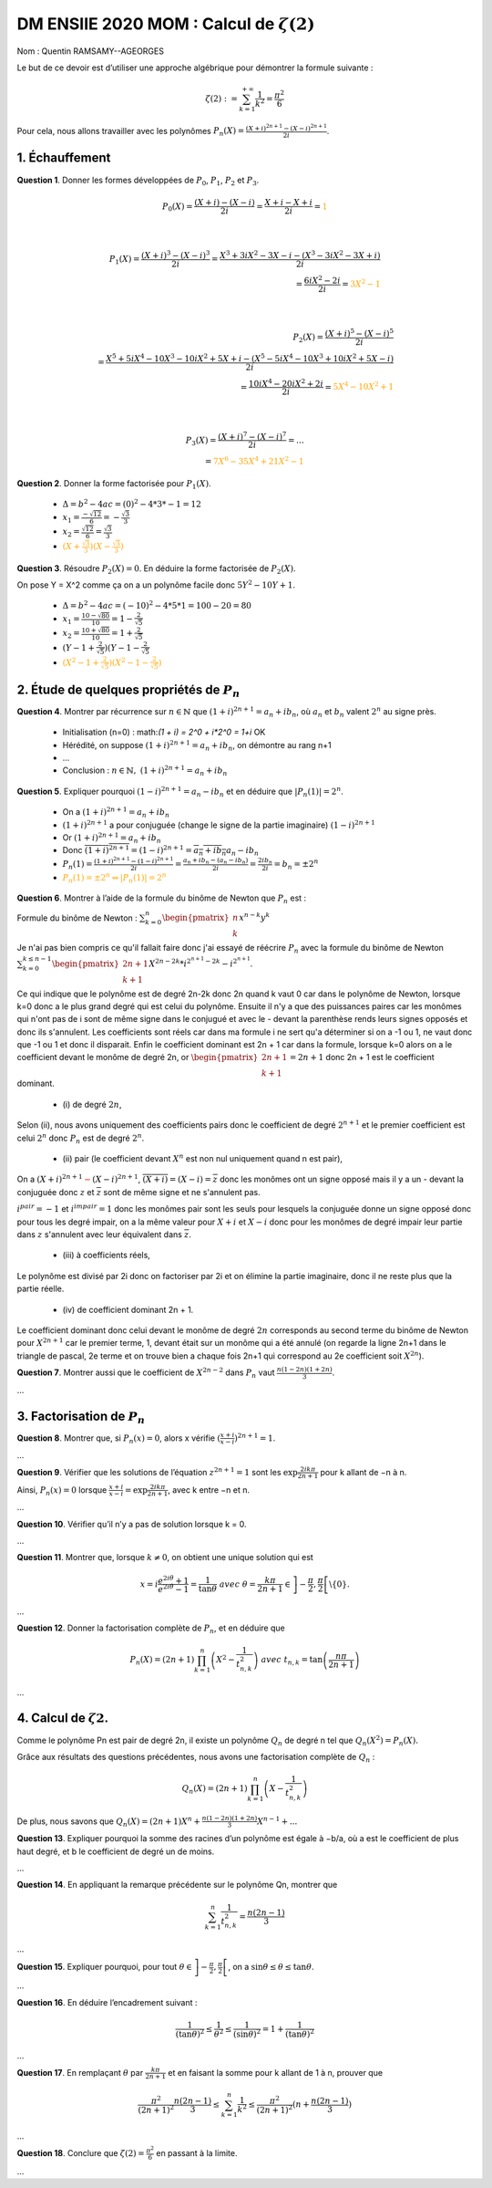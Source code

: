 ===================================================
DM ENSIIE 2020 MOM : Calcul de :math:`\zeta(2)`
===================================================

Nom : Quentin RAMSAMY--AGEORGES

Le but de ce devoir est d’utiliser une approche algébrique pour démontrer la formule suivante :

.. math::

	\zeta(2) :=  \sum_{k=1}^{+\infty} \frac{1}{k^2} = \frac{\pi^2}{6}

Pour cela, nous allons travailler avec les polynômes :math:`P_n(X) = \frac{(X+i)^{2n+1}-(X-i)^{2n+1}}{2i}`.

1. Échauffement
==============================

**Question 1**. Donner les formes développées de :math:`P_0`, :math:`P_1`, :math:`P_2` et :math:`P_3`.

.. math::

	P_0(X) = \frac{(X+i)-(X-i)}{2i} = \frac{X+i-X+i}{2i} = \color{orange}{1}

	\\

	P_1(X) = \frac{(X+i)^3-(X-i)^3}{2i} = \frac{X^3 + 3iX^2-3X - i - (X^3 - 3iX^2-3X + i)}{2i}
	\\ = \frac{6iX^2 -2i}{2i} = \color{orange}{3X^2 - 1}

	\\

	P_2(X) = \frac{(X+i)^5-(X-i)^5}{2i}
	\\ = \frac{X^5 + 5iX^4 - 10X^3 - 10iX^2 + 5X + i - (X^5 - 5iX^4 - 10X^3 + 10iX^2 + 5X - i)}{2i}
	\\ = \frac{10iX^4 - 20iX^2 + 2i}{2i} = \color{orange}{5X^4 - 10X^2 + 1}

	\\

	P_3(X) = \frac{(X+i)^7-(X-i)^7}{2i} = ...
	\\ = \color{orange}{7X^6 - 35X^4 + 21X^2 - 1}

**Question 2**. Donner la forme factorisée pour :math:`P_1(X)`.

	* :math:`\Delta = b^2 - 4ac = (0)^2 - 4 * 3 * -1 = 12`
	* :math:`x_1 = \frac{-\sqrt{12}}{6} = -\frac{\sqrt{3}}{3}`
	* :math:`x_2 = \frac{\sqrt{12}}{6} = \frac{\sqrt{3}}{3}`
	* :math:`\color{orange}{(X + \frac{\sqrt{3}}{3})(X - \frac{\sqrt{3}}{3})}`

**Question 3**. Résoudre :math:`P_2(X) = 0`. En déduire la forme factorisée de :math:`P_2(X)`.

On pose Y = X^2 comme ça on a un polynôme facile donc :math:`5Y^2 - 10Y + 1`.

	* :math:`\Delta = b^2 - 4ac = (-10)^2 - 4 * 5 * 1 = 100 - 20 = 80`
	* :math:`x_1 = \frac{10-\sqrt{80}}{10} = 1 - \frac{2}{\sqrt{5}}`
	* :math:`x_2 = \frac{10+\sqrt{80}}{10} = 1 + \frac{2}{\sqrt{5}}`
	* :math:`(Y - 1 + \frac{2}{\sqrt{5}})(Y - 1 - \frac{2}{\sqrt{5}}`
	* :math:`\color{orange}{(X^2 - 1 + \frac{2}{\sqrt{5}})(X^2 - 1 - \frac{2}{\sqrt{5}})}`

2. Étude de quelques propriétés de :math:`P_n`
=================================================

**Question 4**. Montrer par récurrence sur :math:`n \in \mathbb{N}` que :math:`(1 + i)^{2n+1} = a_n + ib_n`, où :math:`a_n`
et :math:`b_n` valent :math:`2^n` au signe près.

		* Initialisation (n=0) : math:`(1 + i) = 2^0 + i*2^0 = 1+i` OK
		* Hérédité, on suppose :math:`(1 + i)^{2n+1} = a_n + ib_n`, on démontre au rang n+1
		* ...
		* Conclusion : :math:`n \in \mathbb{N},\ (1 + i)^{2n+1} = a_n + ib_n`

.. a(1 + i)^{2(n+1)+1} = a^{n+1} + ib^{n+1}\Leftrightarrow (1 + i)^{2n+3} = a^{n+1} + ib^{n+1}

**Question 5**. Expliquer pourquoi :math:`(1 - i)^{2n+1} = a_n - ib_n` et en déduire que :math:`|P_n(1)| = 2^n`.

	* On a :math:`(1 + i)^{2n+1} = a_n + ib_n`
	* :math:`(1 + i)^{2n+1}` a pour conjuguée (change le signe de la partie imaginaire) :math:`(1 - i)^{2n+1}`
	* Or :math:`(1 + i)^{2n+1} = a_n + ib_n`
	* Donc :math:`\overline{(1 + i)^{2n+1}} = (1 - i)^{2n+1} = \overline{a_n + ib_n} a_n - ib_n`
	* :math:`P_n(1) = \frac{(1+i)^{2n+1}-(1-i)^{2n+1}}{2i} = \frac{a_n + ib_n - (a_n - ib_n)}{2i} = \frac{2ib_n}{2i} = b_n = \pm 2^n`
	* :math:`\color{orange}{P_n(1) = \pm 2^n \Leftrightarrow |P_n(1)| = 2^n}`

**Question 6**. Montrer à l’aide de la formule du binôme de Newton que :math:`P_n` est :

Formule du binôme de Newton : :math:`\sum_{k=0}^{n} \begin{pmatrix}n\\k\end{pmatrix} x^{n-k}y^k`

Je n'ai pas bien compris ce qu'il fallait faire donc j'ai essayé de réécrire
:math:`P_n` avec la formule du binôme de Newton :math:`\sum_{k=0}^{k \le n-1} \begin{pmatrix}2n+1\\k+1\end{pmatrix} X^{2n-2k} * i^{2^{n+1}-2k} - i^{2^{n+1}}`.

Ce qui indique que le polynôme est de degré 2n-2k donc 2n quand k vaut 0 car dans le polynôme de Newton,
lorsque k=0 donc a le plus grand degré qui est celui du polynôme. Ensuite il n'y a que des puissances
paires car les monômes qui n'ont pas de i sont de même signe dans le conjugué et avec le - devant
la parenthèse rends leurs signes opposés et donc ils s'annulent. Les coefficients sont réels car
dans ma formule i ne sert qu'a déterminer si on a -1 ou 1, ne vaut donc que -1 ou 1 et donc il disparait.
Enfin le coefficient dominant est 2n + 1 car dans la formule, lorsque k=0 alors on a le coefficient devant
le monôme de degré 2n, or :math:`\begin{pmatrix}2n+1\\k+1\end{pmatrix} = 2n+1` donc 2n + 1
est le coefficient dominant.

	* \(i) de degré :math:`2n`,

Selon (ii), nous avons uniquement des coefficients pairs donc le coefficient
de degré :math:`2^{n+1}` et le premier coefficient est celui :math:`2^n` donc :math:`P_n` est de degré
:math:`2^n`.

	* \(ii) pair (le coefficient devant :math:`X^n` est non nul uniquement quand n est pair),

On a :math:`(X+i)^{2n+1}\color{red}{-}(X-i)^{2n+1}`, :math:`\overline{(X+i)} = (X-i) = \overline{z}`
donc les monômes ont un signe opposé
mais il y a un - devant la conjuguée donc :math:`z` et :math:`\overline{z}` sont de même signe et ne s'annulent pas.

:math:`i^{pair} = -1` et :math:`i^{impair} = 1` donc les monômes pair sont les seuls pour lesquels la conjuguée
donne un signe opposé donc pour tous les degré impair, on a la même valeur pour :math:`X+i` et :math:`X-i` donc
pour les monômes de degré impair leur partie dans :math:`z` s'annulent avec leur équivalent dans :math:`\overline{z}`.

	* \(iii) à coefficients réels,

Le polynôme est divisé par 2i donc on factoriser par 2i et on élimine la partie imaginaire, donc il ne
reste plus que la partie réelle.

	* \(iv) de coefficient dominant 2n + 1.

Le coefficient dominant donc celui devant le monôme de degré :math:`2n` corresponds
au second terme du binôme de Newton pour :math:`X^{2n+1}` car le premier terme, 1,
devant était sur un monôme qui a été annulé (on regarde la ligne 2n+1 dans
le triangle de pascal, 2e terme et on trouve bien a chaque fois 2n+1 qui correspond au
2e coefficient soit :math:`X^{2n}`).

**Question 7**. Montrer aussi que le coefficient de :math:`X^{2n−2}` dans :math:`P_n` vaut :math:`\frac{n(1− 2n)(1 + 2n)}{3}`.

...

3. Factorisation de :math:`P_n`
===================================

**Question 8**. Montrer que, si :math:`P_n(x) = 0`, alors x vérifie :math:`(\frac{x+i}{x-i})^{2n+1} = 1`.

...

**Question 9**. Vérifier que les solutions de l’équation :math:`z^{2n+1} = 1` sont les
:math:`\exp{\frac{2ik\pi}{2n+1}}` pour k allant de −n à n.

Ainsi, :math:`P_n(x) = 0` lorsque :math:`\frac{x + i}{x - i} = \exp{\frac{2ik\pi}{2n+1}}`, avec k entre −n et n.

...

**Question 10**. Vérifier qu’il n’y a pas de solution lorsque k = 0.

...

**Question 11**. Montrer que, lorsque :math:`k \neq 0`, on obtient une unique solution qui est

.. math::


		x = i \frac{e^{2i\theta} + 1}{e^{2i\theta} - 1} = \frac{1}{\tan{\theta}}
		\ \ \ \ \ avec \ \theta = \frac{k\pi}{2n+1} \in \left]-\frac{\pi}{2},\frac{\pi}{2}\right[ \backslash \{0\}.

...

**Question 12**. Donner la factorisation complète de :math:`P_n`, et en déduire que

.. math::

	P_n(X) = (2n + 1) \prod_{k=1}^n \left(X^2 - \frac{1}{t^2_{n,k}}  \right)
	\ \ \ \ avec\ t_{n,k} = \tan\left({\frac{n\pi}{2n+1}}\right)

...

4. Calcul de :math:`\zeta{2}`.
===================================

Comme le polynôme Pn est pair de degré 2n, il existe un polynôme :math:`Q_n` de degré n tel que
:math:`Q_n(X^2) = P_n(X).`

Grâce aux résultats des questions précédentes, nous avons une factorisation complète de :math:`Q_n` :

.. math::

	Q_n(X) = (2n + 1) \prod_{k=1}^n \left(X - \frac{1}{t^2_{n,k}}  \right)

De plus, nous savons que :math:`Q_n(X) = (2n + 1) X^n + \frac{n(1 − 2n)(1 + 2n)}{3} X^{n-1} + ...`

**Question 13**. Expliquer pourquoi la somme des racines d’un polynôme est égale à −b/a, où a
est le coefficient de plus haut degré, et b le coefficient de degré un de moins.

...

**Question 14**. En appliquant la remarque précédente sur le polynôme Qn, montrer que

.. math::

	\sum_{k=1}^{n} \frac{1}{t^2_{n,k}} = \frac{n(2n-1)}{3}


...

**Question 15**. Expliquer pourquoi, pour tout :math:`\theta \in \left]-\frac{\pi}{2},\frac{\pi}{2}\right[`,
on a :math:`\sin{\theta} \le \theta \le \tan{\theta}`.

...

**Question 16**. En déduire l’encadrement suivant :

.. math::

	\frac{1}{(\tan{\theta})^2} \le \frac{1}{\theta^2} \le \frac{1}{(\sin{\theta})^2} = 1 + \frac{1}{(\tan{\theta})^2}


...

**Question 17**. En remplaçant :math:`\theta` par :math:`\frac{k\pi}{2n+1}` et en faisant la somme pour k allant de 1 à n,
prouver que

.. math::

	\frac{\pi^2}{(2n + 1)^2} \frac{n(2n − 1)}{3}
	\le  \sum_{k=1}^n \frac{1}{k^2}  \le \frac{\pi^2}{(2n+1)^2} (n + \frac{n(2n-1)}{3})

...

**Question 18**. Conclure que :math:`\zeta(2) = \frac{\pi^2}{6}` en passant à la limite.

...
